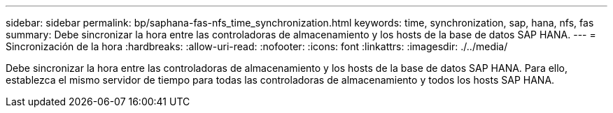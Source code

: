 ---
sidebar: sidebar 
permalink: bp/saphana-fas-nfs_time_synchronization.html 
keywords: time, synchronization, sap, hana, nfs, fas 
summary: Debe sincronizar la hora entre las controladoras de almacenamiento y los hosts de la base de datos SAP HANA. 
---
= Sincronización de la hora
:hardbreaks:
:allow-uri-read: 
:nofooter: 
:icons: font
:linkattrs: 
:imagesdir: ./../media/


[role="lead"]
Debe sincronizar la hora entre las controladoras de almacenamiento y los hosts de la base de datos SAP HANA. Para ello, establezca el mismo servidor de tiempo para todas las controladoras de almacenamiento y todos los hosts SAP HANA.
